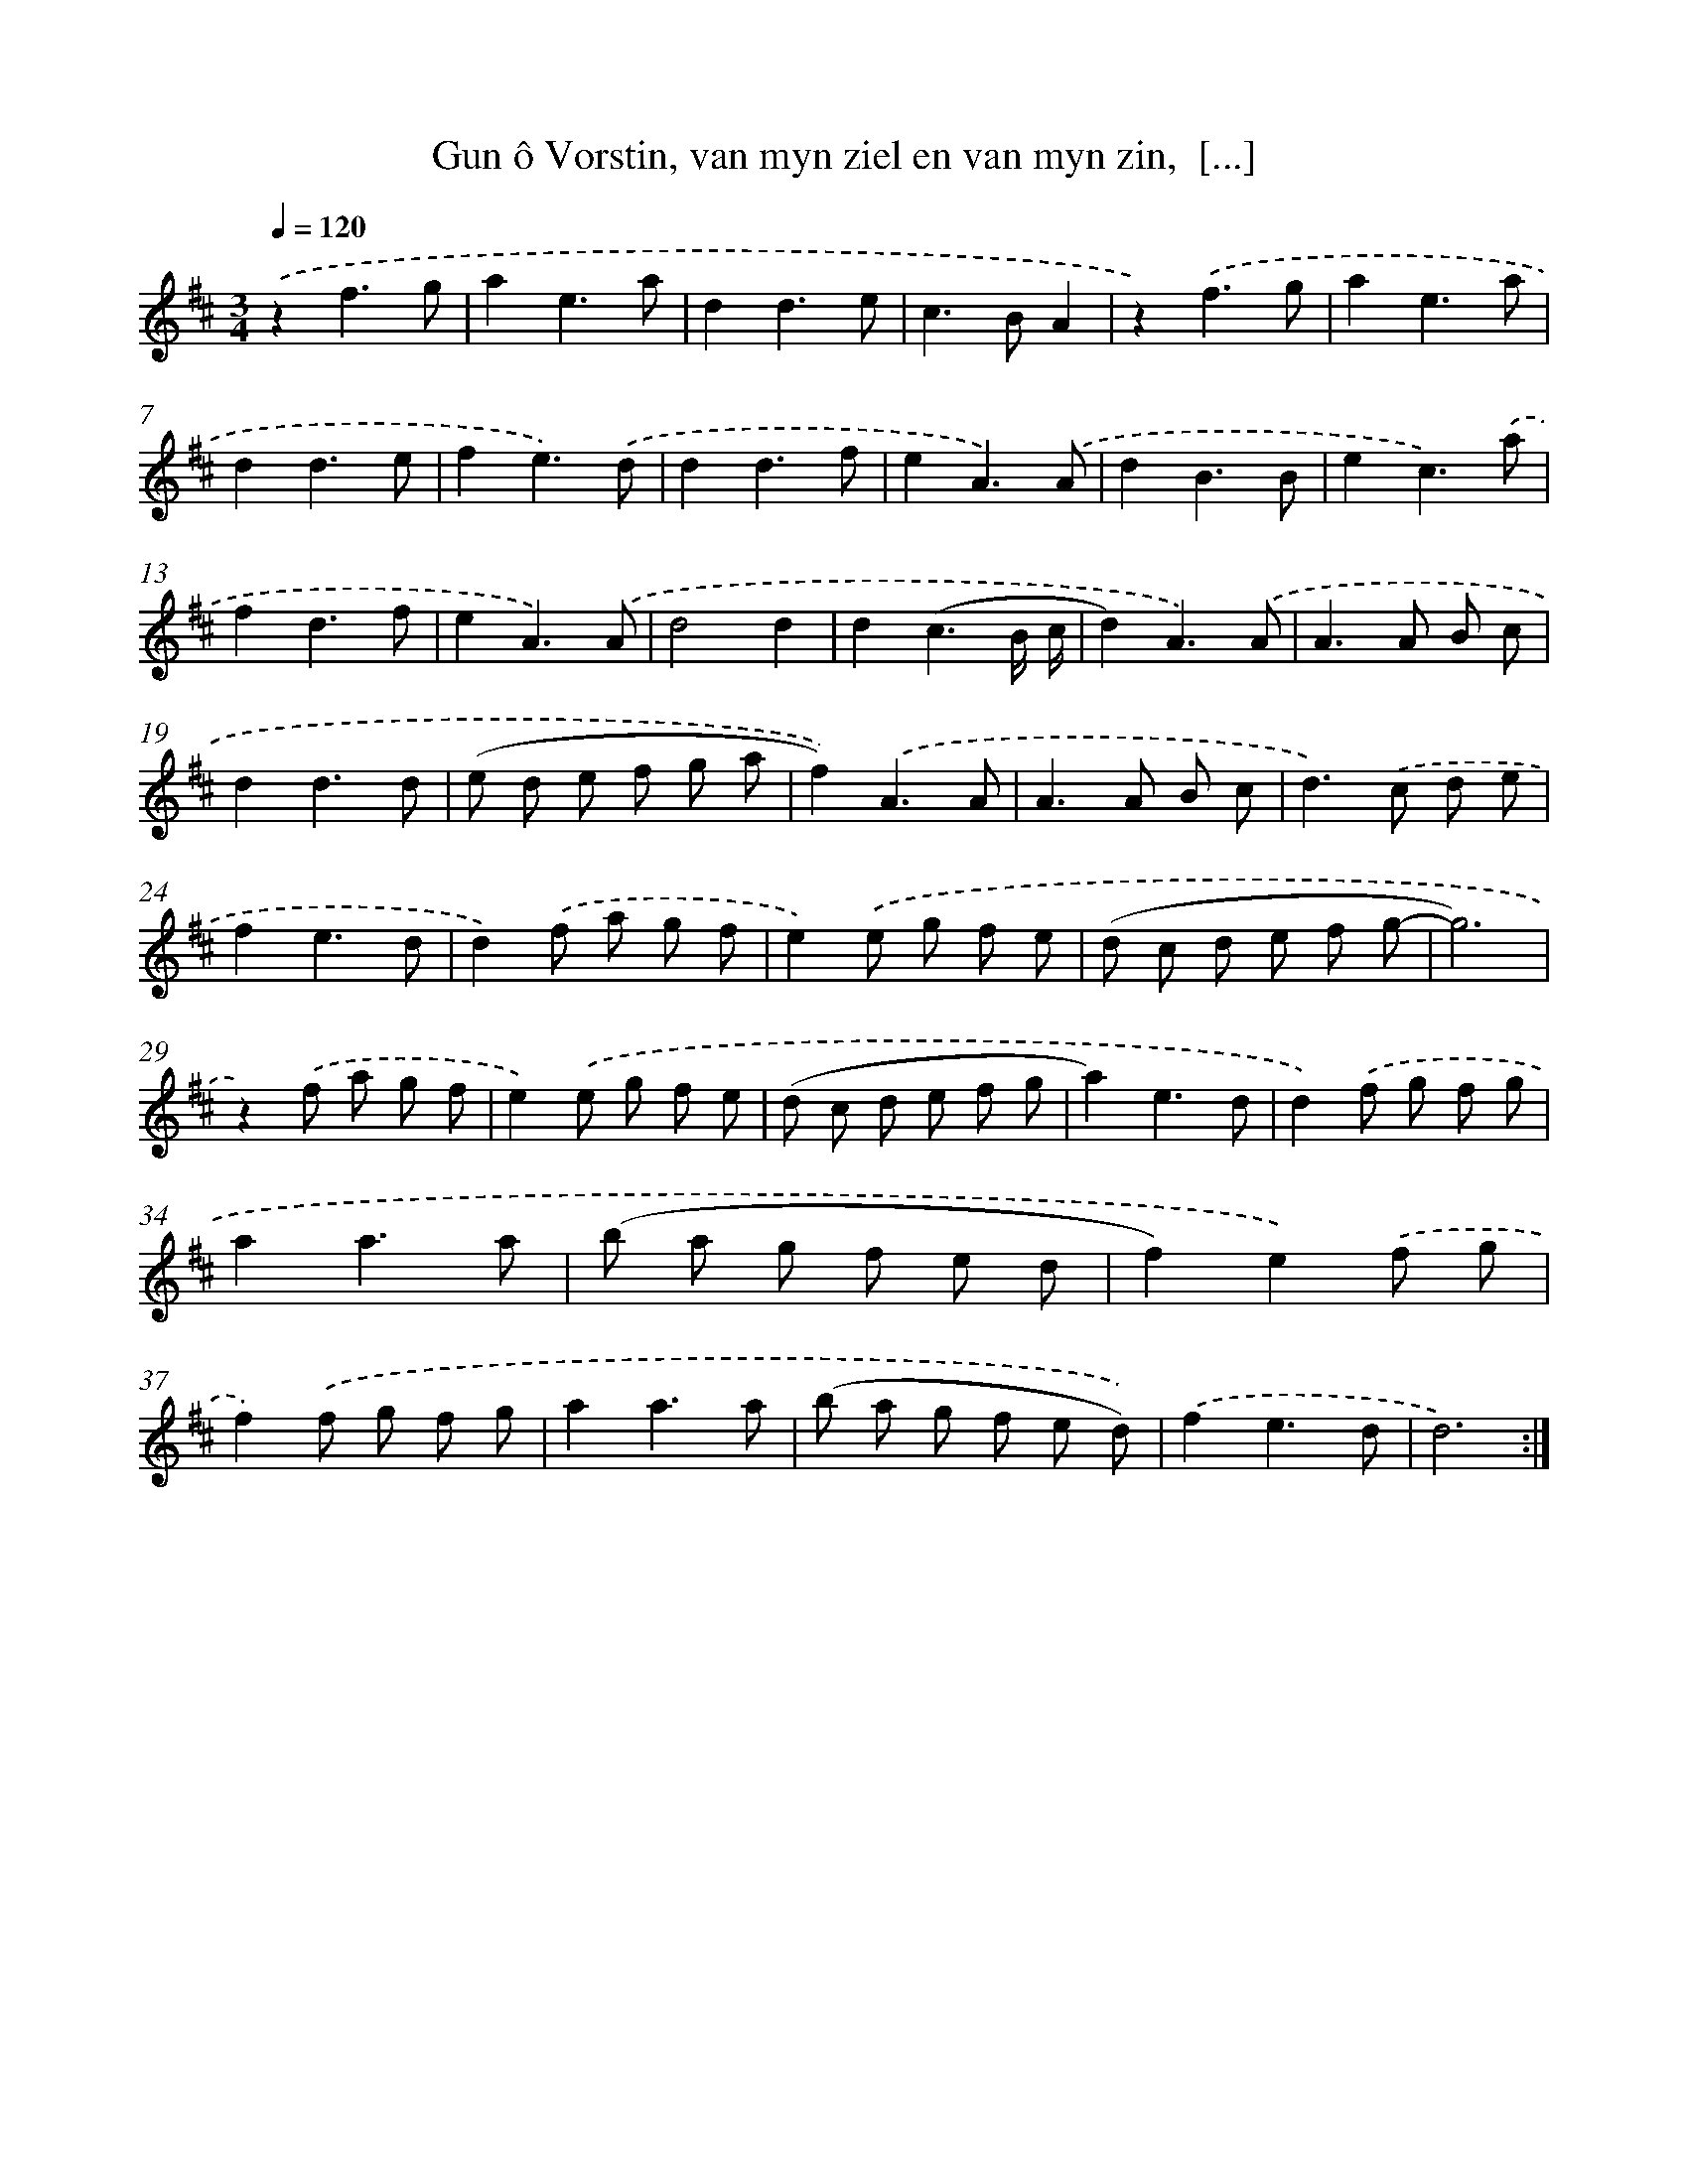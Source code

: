 X: 5435
T: Gun ô Vorstin, van myn ziel en van myn zin,  [...]
%%abc-version 2.0
%%abcx-abcm2ps-target-version 5.9.1 (29 Sep 2008)
%%abc-creator hum2abc beta
%%abcx-conversion-date 2018/11/01 14:36:18
%%humdrum-veritas 3935234054
%%humdrum-veritas-data 3335640805
%%continueall 1
%%barnumbers 0
L: 1/8
M: 3/4
Q: 1/4=120
K: D clef=treble
.('z2f3g |
a2e3a |
d2d3e |
c2>B2A2 |
z2).('f3g |
a2e3a |
d2d3e |
f2e3).('d |
d2d3f |
e2A3).('A |
d2B3B |
e2c3).('a |
f2d3f |
e2A3).('A |
d4d2 |
d2(c3B/ c/ |
d2)A3).('A |
A2>A2 B c |
d2d3d |
(e d e f g a |
f2)).('A3A |
A2>A2 B c |
d2>).('c2 d e |
f2e3d |
d2).('f a g f |
e2).('e g f e |
(d c d e f g- |
g6) |
z2).('f a g f |
e2).('e g f e |
(d c d e f g |
a2)e3d |
d2).('f g f g |
a2a3a |
(b a g f e d |
f2)e2).('f g |
f2).('f g f g |
a2a3a |
(b a g f e d)) |
.('f2e3d |
d6) :|]
